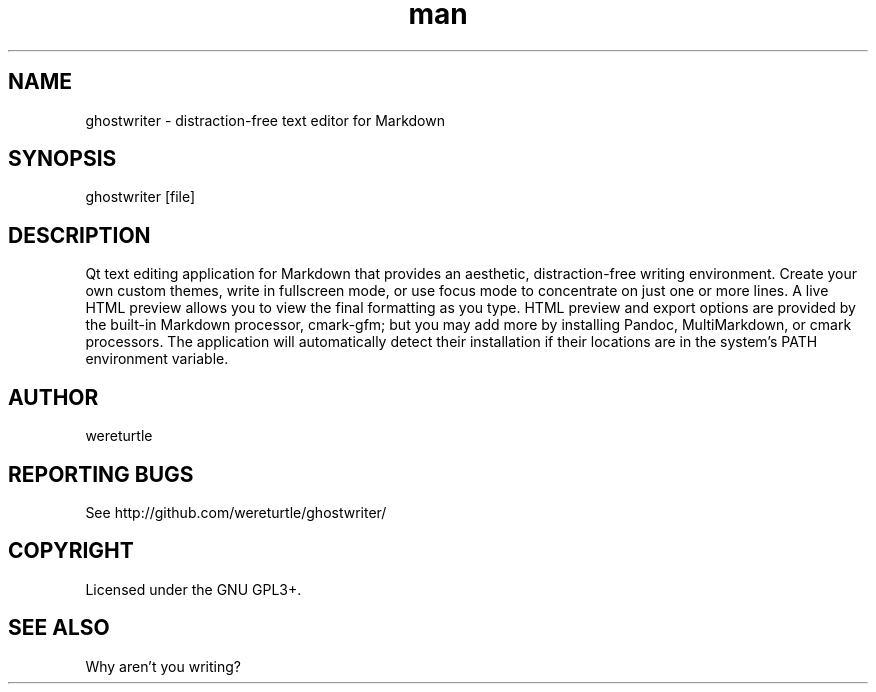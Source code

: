 .\" Manpage for ghostwriter.
.TH man 1 "17 Sep 2022" "2.2.0" "ghostwriter man page"
.SH NAME
ghostwriter \- distraction\-free text editor for Markdown
.SH SYNOPSIS
ghostwriter [file]
.SH DESCRIPTION
Qt text editing application for Markdown that provides an aesthetic,
distraction\-free writing environment.
Create your own custom themes, write in fullscreen mode, or use focus mode
to concentrate on just one or more lines.
A live HTML preview allows you to view the final formatting as you type.
HTML preview and export options are provided by the built-in Markdown processor,
cmark-gfm;  but you may add more by installing Pandoc, MultiMarkdown,
or cmark processors.  The application will automatically detect their
installation if their locations are in the system's PATH environment variable.
.SH AUTHOR
wereturtle
.SH REPORTING BUGS
See http://github.com/wereturtle/ghostwriter/
.SH COPYRIGHT
Licensed under the GNU GPL3+.
.SH SEE ALSO
Why aren't you writing?

